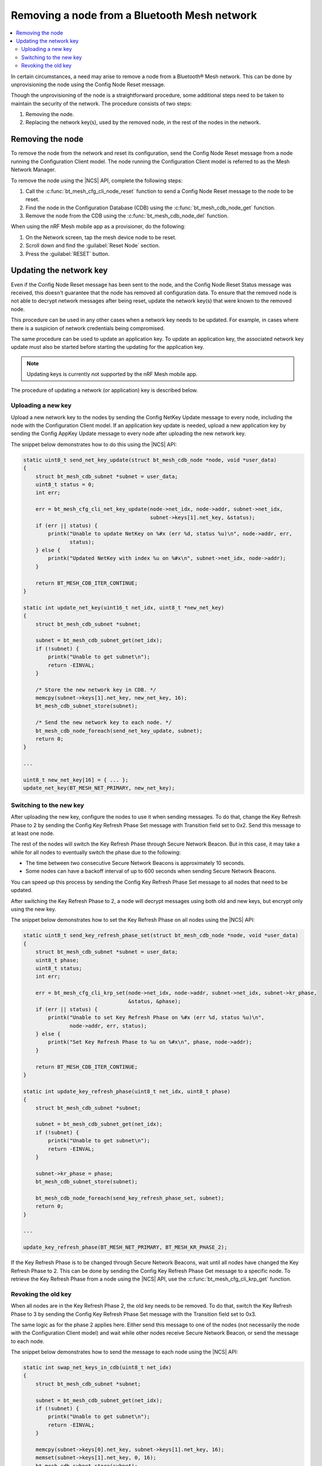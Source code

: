 .. _ug_bt_mesh_node_removal:

Removing a node from a Bluetooth Mesh network
#############################################

.. contents::
   :local:
   :depth: 2

In certain circumstances, a need may arise to remove a node from a Bluetooth® Mesh network.
This can be done by unprovisioning the node using the Config Node Reset message.

Though the unprovisioning of the node is a straightforward procedure, some additional steps need to be taken to maintain the security of the network.
The procedure consists of two steps:

1. Removing the node.
2. Replacing the network key(s), used by the removed node, in the rest of the nodes in the network.

Removing the node
*****************

To remove the node from the network and reset its configuration, send the Config Node Reset message from a node running the Configuration Client model.
The node running the Configuration Client model is referred to as the Mesh Network Manager.

To remove the node using the |NCS| API, complete the following steps:

1. Call the :c:func:`bt_mesh_cfg_cli_node_reset` function to send a Config Node Reset message to the node to be reset.
#. Find the node in the Configuration Database (CDB) using the :c:func:`bt_mesh_cdb_node_get` function.
#. Remove the node from the CDB using the :c:func:`bt_mesh_cdb_node_del` function.

When using the nRF Mesh mobile app as a provisioner, do the following:

1. On the Network screen, tap the mesh device node to be reset.
#. Scroll down and find the :guilabel:`Reset Node` section.
#. Press the :guilabel:`RESET` button.

Updating the network key
************************

Even if the Config Node Reset message has been sent to the node, and the Config Node Reset Status message was received, this doesn't guarantee that the node has removed all configuration data.
To ensure that the removed node is not able to decrypt network messages after being reset, update the network key(s) that were known to the removed node.

This procedure can be used in any other cases when a network key needs to be updated.
For example, in cases where there is a suspicion of network credentials being compromised.

The same procedure can be used to update an application key.
To update an application key, the associated network key update must also be started before starting the updating for the application key.

.. note::
   Updating keys is currently not supported by the nRF Mesh mobile app.

The procedure of updating a network (or application) key is described below.

Uploading a new key
===================

Upload a new network key to the nodes by sending the Config NetKey Update message to every node, including the node with the Configuration Client model.
If an application key update is needed, upload a new application key by sending the Config AppKey Update message to every node after uploading the new network key.

The snippet below demonstrates how to do this using the |NCS| API:

.. code-block:: c

    static uint8_t send_net_key_update(struct bt_mesh_cdb_node *node, void *user_data)
    {
        struct bt_mesh_cdb_subnet *subnet = user_data;
        uint8_t status = 0;
        int err;

        err = bt_mesh_cfg_cli_net_key_update(node->net_idx, node->addr, subnet->net_idx,
                                             subnet->keys[1].net_key, &status);
        if (err || status) {
            printk("Unable to update NetKey on %#x (err %d, status %u)\n", node->addr, err,
                   status);
        } else {
            printk("Updated NetKey with index %u on %#x\n", subnet->net_idx, node->addr);
        }

        return BT_MESH_CDB_ITER_CONTINUE;
    }

    static int update_net_key(uint16_t net_idx, uint8_t *new_net_key)
    {
        struct bt_mesh_cdb_subnet *subnet;

        subnet = bt_mesh_cdb_subnet_get(net_idx);
        if (!subnet) {
            printk("Unable to get subnet\n");
            return -EINVAL;
        }

        /* Store the new network key in CDB. */
        memcpy(subnet->keys[1].net_key, new_net_key, 16);
        bt_mesh_cdb_subnet_store(subnet);

        /* Send the new network key to each node. */
        bt_mesh_cdb_node_foreach(send_net_key_update, subnet);
        return 0;
    }

    ...

    uint8_t new_net_key[16] = { ... };
    update_net_key(BT_MESH_NET_PRIMARY, new_net_key);

Switching to the new key
========================

After uploading the new key, configure the nodes to use it when sending messages.
To do that, change the Key Refresh Phase to 2 by sending the Config Key Refresh Phase Set message with Transition field set to 0x2.
Send this message to at least one node.

The rest of the nodes will switch the Key Refresh Phase through Secure Network Beacon.
But in this case, it may take a while for all nodes to eventually switch the phase due to the following:

* The time between two consecutive Secure Network Beacons is approximately 10 seconds.
* Some nodes can have a backoff interval of up to 600 seconds when sending Secure Network Beacons.

You can speed up this process by sending the Config Key Refresh Phase Set message to all nodes that need to be updated.

After switching the Key Refresh Phase to 2, a node will decrypt messages using both old and new keys, but encrypt only using the new key.

The snippet below demonstrates how to set the Key Refresh Phase on all nodes using the |NCS| API:

.. code-block:: c

    static uint8_t send_key_refresh_phase_set(struct bt_mesh_cdb_node *node, void *user_data)
    {
        struct bt_mesh_cdb_subnet *subnet = user_data;
        uint8_t phase;
        uint8_t status;
        int err;

        err = bt_mesh_cfg_cli_krp_set(node->net_idx, node->addr, subnet->net_idx, subnet->kr_phase,
                                      &status, &phase);
        if (err || status) {
            printk("Unable to set Key Refresh Phase on %#x (err %d, status %u)\n",
                   node->addr, err, status);
        } else {
            printk("Set Key Refresh Phase to %u on %#x\n", phase, node->addr);
        }

        return BT_MESH_CDB_ITER_CONTINUE;
    }

    static int update_key_refresh_phase(uint8_t net_idx, uint8_t phase)
    {
        struct bt_mesh_cdb_subnet *subnet;

        subnet = bt_mesh_cdb_subnet_get(net_idx);
        if (!subnet) {
            printk("Unable to get subnet\n");
            return -EINVAL;
        }

        subnet->kr_phase = phase;
        bt_mesh_cdb_subnet_store(subnet);

        bt_mesh_cdb_node_foreach(send_key_refresh_phase_set, subnet);
        return 0;
    }

    ...

    update_key_refresh_phase(BT_MESH_NET_PRIMARY, BT_MESH_KR_PHASE_2);

If the Key Refresh Phase is to be changed through Secure Network Beacons, wait until all nodes have changed the Key Refresh Phase to 2.
This can be done by sending the Config Key Refresh Phase Get message to a specific node.
To retrieve the Key Refresh Phase from a node using the |NCS| API, use the :c:func:`bt_mesh_cfg_cli_krp_get` function.

Revoking the old key
====================

When all nodes are in the Key Refresh Phase 2, the old key needs to be removed.
To do that, switch the Key Refresh Phase to 3 by sending the Config Key Refresh Phase Set message with the Transition field set to 0x3.

The same logic as for the phase 2 applies here.
Either send this message to one of the nodes (not necessarily the node with the Configuration Client model) and wait while other nodes receive Secure Network Beacon, or send the message to each node.

The snippet below demonstrates how to send the message to each node using the |NCS| API:

.. code-block:: c

    static int swap_net_keys_in_cdb(uint8_t net_idx)
    {
        struct bt_mesh_cdb_subnet *subnet;

        subnet = bt_mesh_cdb_subnet_get(net_idx);
        if (!subnet) {
            printk("Unable to get subnet\n");
            return -EINVAL;
        }

        memcpy(subnet->keys[0].net_key, subnet->keys[1].net_key, 16);
        memset(subnet->keys[1].net_key, 0, 16);
        bt_mesh_cdb_subnet_store(subnet);
    }

    ...

    update_key_refresh_phase(BT_MESH_NET_PRIMARY, BT_MESH_KR_PHASE_3);

    /* Replace the old key with the new one in CDB. */
    swap_net_keys_in_cdb(BT_MESH_NET_PRIMARY);

Once all nodes have switched the Key Refresh Phase to 3, the procedure completes.
